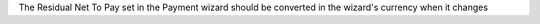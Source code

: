 The Residual Net To Pay set in the Payment wizard should be converted in the wizard's currency when it changes
